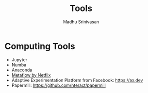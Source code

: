 #+LATEX_CLASS: fu-org-article
#+OPTIONS: tags:nil
#+OPTIONS: email:t

#+TITLE:  Tools
#+AUTHOR: Madhu Srinivasan
#+EMAIL:  madhu.srinivasan@outlook.com

# #+STARTUP: content
#+STARTUP: overview
# #+STARTUP: showall
# #+STARTUP: showeverything

* Computing Tools
- Jupyter
- Numba
- Anaconda
- [[https://metaflow.org][Metaflow by Netflix]]
- Adaptive Experimentation Platform from Facebook: https://ax.dev
- Papermill: https://github.com/nteract/papermill
